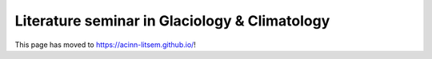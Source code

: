 Literature seminar in Glaciology & Climatology
==============================================

This page has moved to `https://acinn-litsem.github.io/ <https://acinn-litsem.github.io/>`_!
